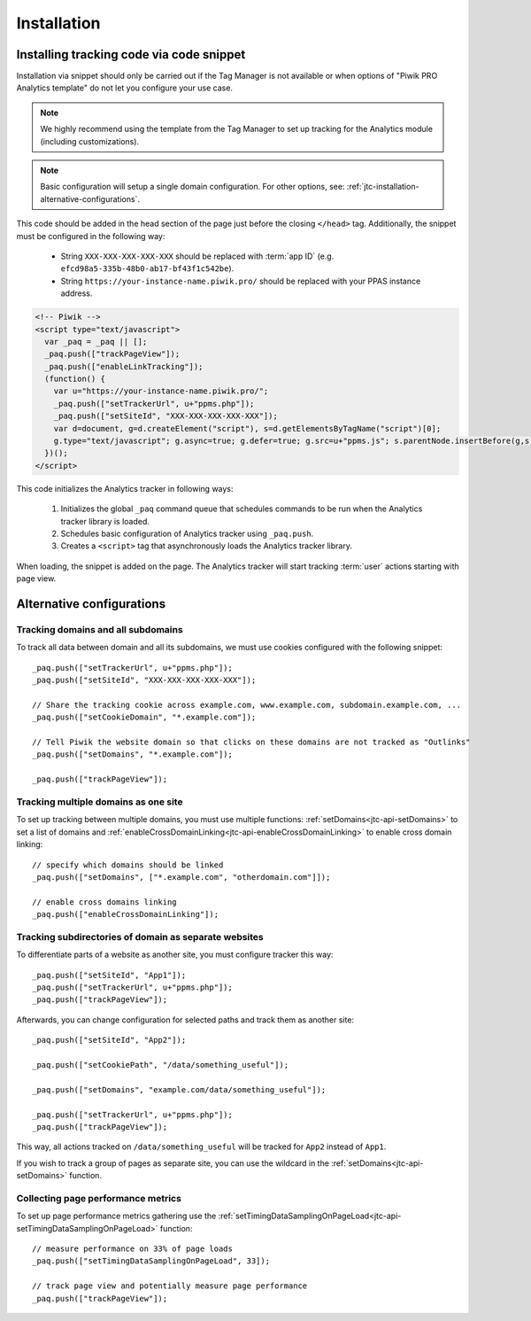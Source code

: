 .. highlight:: js
.. default-domain:: js

.. _data-collection-javascript-tracking-client-installation:

Installation
============

.. _jtc-installation-installing-tracking-code-via-node-snippet:

Installing tracking code via code snippet
-----------------------------------------

Installation via snippet should only be carried out if the Tag Manager is not available or when options of "Piwik PRO Analytics template" do not let you configure your use case.

.. note::
    We highly recommend using the template from the Tag Manager to set up tracking for the Analytics module (including
    customizations).

.. note::
    Basic configuration will setup a single domain configuration. For other options, see:
    :ref:`jtc-installation-alternative-configurations`.

This code should be added in the head section of the page just before the closing ``</head>`` tag.
Additionally, the snippet must be configured in the following way:

    * String ``XXX-XXX-XXX-XXX-XXX`` should be replaced with :term:`app ID` (e.g.
      ``efcd98a5-335b-48b0-ab17-bf43f1c542be``).
    * String ``https://your-instance-name.piwik.pro/`` should be replaced with your PPAS instance address.

.. code-block:: html

    <!-- Piwik -->
    <script type="text/javascript">
      var _paq = _paq || [];
      _paq.push(["trackPageView"]);
      _paq.push(["enableLinkTracking"]);
      (function() {
        var u="https://your-instance-name.piwik.pro/";
        _paq.push(["setTrackerUrl", u+"ppms.php"]);
        _paq.push(["setSiteId", "XXX-XXX-XXX-XXX-XXX"]);
        var d=document, g=d.createElement("script"), s=d.getElementsByTagName("script")[0];
        g.type="text/javascript"; g.async=true; g.defer=true; g.src=u+"ppms.js"; s.parentNode.insertBefore(g,s);
      })();
    </script>

This code initializes the Analytics tracker in following ways:

    #. Initializes the global ``_paq`` command queue that schedules commands to be run when the Analytics tracker library
       is loaded.
    #. Schedules basic configuration of Analytics tracker using ``_paq.push``.
    #. Creates a ``<script>`` tag that asynchronously loads the Analytics tracker library.

When loading, the snippet is added on the page. The Analytics tracker will start tracking :term:`user` actions starting with page
view.

.. _jtc-installation-alternative-configurations:

Alternative configurations
--------------------------

Tracking domains and all subdomains
^^^^^^^^^^^^^^^^^^^^^^^^^^^^^^^^^^^

To track all data between domain and all its subdomains, we must use cookies configured with the following snippet::

    _paq.push(["setTrackerUrl", u+"ppms.php"]);
    _paq.push(["setSiteId", "XXX-XXX-XXX-XXX-XXX"]);

    // Share the tracking cookie across example.com, www.example.com, subdomain.example.com, ...
    _paq.push(["setCookieDomain", "*.example.com"]);

    // Tell Piwik the website domain so that clicks on these domains are not tracked as "Outlinks"
    _paq.push(["setDomains", "*.example.com"]);

    _paq.push(["trackPageView"]);

Tracking multiple domains as one site
^^^^^^^^^^^^^^^^^^^^^^^^^^^^^^^^^^^^^

To set up tracking between multiple domains, you must use multiple functions: :ref:`setDomains<jtc-api-setDomains>` to set a list of domains and
:ref:`enableCrossDomainLinking<jtc-api-enableCrossDomainLinking>` to enable cross domain linking::

    // specify which domains should be linked
    _paq.push(["setDomains", ["*.example.com", "otherdomain.com"]]);

    // enable cross domains linking
    _paq.push(["enableCrossDomainLinking"]);

Tracking subdirectories of domain as separate websites
^^^^^^^^^^^^^^^^^^^^^^^^^^^^^^^^^^^^^^^^^^^^^^^^^^^^^^

To differentiate parts of a website as another site, you must configure tracker this way::

    _paq.push(["setSiteId", "App1"]);
    _paq.push(["setTrackerUrl", u+"ppms.php"]);
    _paq.push(["trackPageView"]);

Afterwards, you can change configuration for selected paths and track them as another site::

    _paq.push(["setSiteId", "App2"]);

    _paq.push(["setCookiePath", "/data/something_useful"]);

    _paq.push(["setDomains", "example.com/data/something_useful"]);

    _paq.push(["setTrackerUrl", u+"ppms.php"]);
    _paq.push(["trackPageView"]);

This way, all actions tracked on ``/data/something_useful`` will be tracked for ``App2`` instead of ``App1``.

If you wish to track a group of pages as separate site, you can use the wildcard in the :ref:`setDomains<jtc-api-setDomains>` function.

Collecting page performance metrics
^^^^^^^^^^^^^^^^^^^^^^^^^^^^^^^^^^^

To set up page performance metrics gathering use the :ref:`setTimingDataSamplingOnPageLoad<jtc-api-setTimingDataSamplingOnPageLoad>` function::

    // measure performance on 33% of page loads
    _paq.push(["setTimingDataSamplingOnPageLoad", 33]);

    // track page view and potentially measure page performance
    _paq.push(["trackPageView"]);
